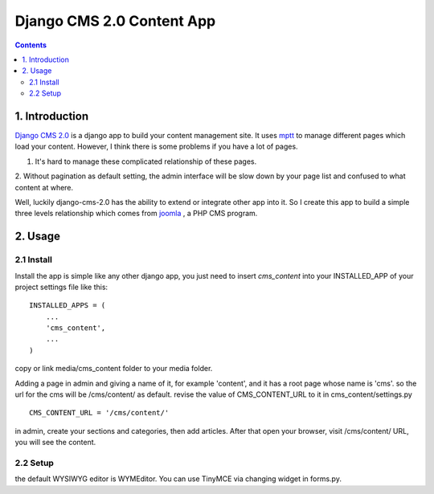 ============================
Django CMS 2.0 Content App
============================

.. contents::

1. Introduction
----------------------------

`Django CMS 2.0`_ is a django app to build your content management site. It uses
mptt_ to manage different pages which load your content. However, I think there
is some problems if you have a lot of pages.

1. It's hard to manage these complicated relationship of these pages.
2. Without pagination as default setting, the admin interface will be slow down
by your page list and confused to what content at where.

Well, luckily django-cms-2.0 has the ability to extend or integrate other app
into it. So I create this app to build a simple three levels relationship which
comes from joomla_ , a PHP CMS program.

.. _`Django CMS 2.0`: http://www.django-cms.org
.. _mptt: http://code.google.com/p/django-mptt/
.. _joomla: http://www.joomla.org

2. Usage
-----------------------------

2.1 Install
*****************************

Install the app is simple like any other django app, you just need to insert
`cms_content` into your INSTALLED_APP of your project settings file like this:

::

   INSTALLED_APPS = (
       ...
       'cms_content',
       ...
   )

copy or link media/cms_content folder to your media folder.

Adding a page in admin and giving a name of it, for example 'content', and it 
has a root page whose name is 'cms'. so the url for the cms will be /cms/content/
as default. revise the value of CMS_CONTENT_URL to it in cms_content/settings.py

::

   CMS_CONTENT_URL = '/cms/content/'

in admin, create your sections and categories, then add articles. After that 
open your browser, visit /cms/content/ URL, you will see the content.

2.2 Setup
*****************************

the default WYSIWYG editor is WYMEditor. You can use TinyMCE via changing widget
in forms.py.
